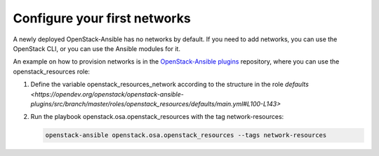 Configure your first networks
=============================

A newly deployed OpenStack-Ansible has no networks by default. If you need to
add networks, you can use the OpenStack CLI, or you can use the Ansible modules
for it.

An example on how to provision networks is in the `OpenStack-Ansible plugins <https://opendev.org/openstack/openstack-ansible-plugins>`_
repository, where you can use the openstack_resources role:

#. Define the variable openstack_resources_network according to the structure
   in the role `defaults <https://opendev.org/openstack/openstack-ansible-plugins/src/branch/master/roles/openstack_resources/defaults/main.yml#L100-L143>`

#. Run the playbook openstack.osa.openstack_resources with the tag network-resources:

   .. code-block:: shell-session

      openstack-ansible openstack.osa.openstack_resources --tags network-resources
